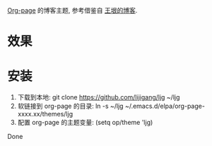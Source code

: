 
[[https://github.com/sillykelvin/org-page][Org-page]] 的博客主题, 参考借鉴自 [[http://www.yinwang.org][王垠的博客]].

* 效果
[[file:images/index.png]]

[[file:images/post.png]]

* 安装

1. 下载到本地: git clone https://github.com/lijigang/ljg ~/ljg
2. 软链接到 org-page 的目录: ln -s ~/ljg  ~/.emacs.d/elpa/org-page-xxxx.xx/themes/ljg
3. 配置 org-page 的主题变量: (setq op/theme 'ljg)

Done

